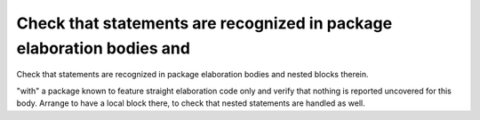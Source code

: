 Check that statements are recognized in package elaboration bodies and
======================================================================

Check that statements are recognized in package elaboration bodies and
nested blocks therein.

"with" a package known to feature straight elaboration code only and verify
that nothing is reported uncovered for this body. Arrange to have a local
block there, to check that nested statements are handled as well.

